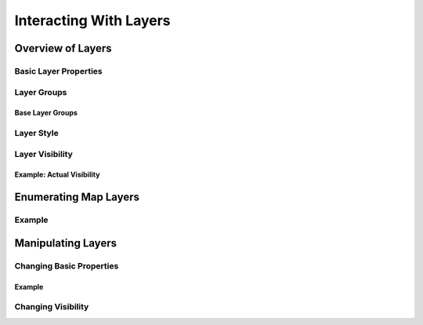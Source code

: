 .. index::
   single: layers
   
Interacting With Layers
=======================

Overview of Layers
------------------

Basic Layer Properties
^^^^^^^^^^^^^^^^^^^^^^

Layer Groups
^^^^^^^^^^^^

Base Layer Groups
"""""""""""""""""

Layer Style
^^^^^^^^^^^

Layer Visibility
^^^^^^^^^^^^^^^^

Example: Actual Visibility
""""""""""""""""""""""""""

Enumerating Map Layers
----------------------

Example
^^^^^^^

Manipulating Layers
-------------------

Changing Basic Properties
^^^^^^^^^^^^^^^^^^^^^^^^^

Example
"""""""

Changing Visibility
^^^^^^^^^^^^^^^^^^^